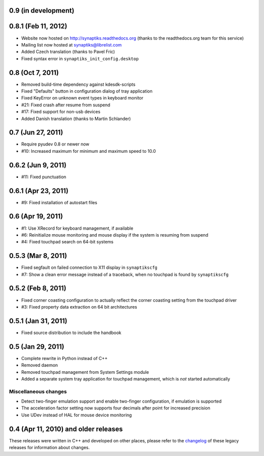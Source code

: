 0.9 (in development)
====================


0.8.1 (Feb 11, 2012)
====================

- Website now hosted on http://synaptiks.readthedocs.org (thanks to the
  readthedocs.org team for this service)
- Mailing list now hosted at synaptiks@librelist.com
- Added Czech translation (thanks to Pavel Fric)
- Fixed syntax error in ``synaptiks_init_config.desktop``


0.8 (Oct 7, 2011)
=================

- Removed build-time dependency against kdesdk-scripts
- Fixed "Defaults" button in configuration dialog of tray application
- Fixed KeyError on unknown event types in keyboard monitor
- #21: Fixed crash after resume from suspend
- #17: Fixed support for non-usb devices
- Added Danish translation (thanks to Martin Schlander)


0.7 (Jun 27, 2011)
==================

- Require pyudev 0.8 or newer now
- #10: Increased maximum for minimum and maximum speed to 10.0


0.6.2 (Jun 9, 2011)
===================

- #11: Fixed punctuation


0.6.1 (Apr 23, 2011)
====================

- #9: Fixed installation of autostart files


0.6 (Apr 19, 2011)
==================

- #1: Use XRecord for keyboard management, if available
- #6: Reinitialize mouse monitoring and mouse display if the system is resuming
  from suspend
- #4: Fixed touchpad search on 64-bit systems


0.5.3 (Mar 8, 2011)
===================

- Fixed segfault on failed connection to X11 display in ``synaptikscfg``
- #7: Show a clean error message instead of a traceback, when no touchpad is
  found by ``synaptikscfg``


0.5.2 (Feb 8, 2011)
===================

- Fixed corner coasting configuration to actually reflect the corner coasting
  setting from the touchpad driver
- #3: Fixed property data extraction on 64 bit architectures


0.5.1 (Jan 31, 2011)
====================

- Fixed source distribution to include the handbook


0.5 (Jan 29, 2011)
==================

- Complete rewrite in Python instead of C++
- Removed daemon
- Removed touchpad management from System Settings module
- Added a separate system tray application for touchpad management, which is
  *not* started automatically

Miscellaneous changes
---------------------

- Detect two-finger emulation support and enable two-finger configuration, if
  emulation is supported
- The acceleration factor setting now supports four decimals after point for
  increased precision
- Use UDev instead of HAL for mouse device monitoring


0.4 (Apr 11, 2010) and older releases
=====================================

These releases were written in C++ and developed on other places, please refer
to the changelog_ of these legacy releases for information about changes.

.. _changelog: http://gitorious.org/synaptiks/synaptiks-website/blobs/master/changes.rst
